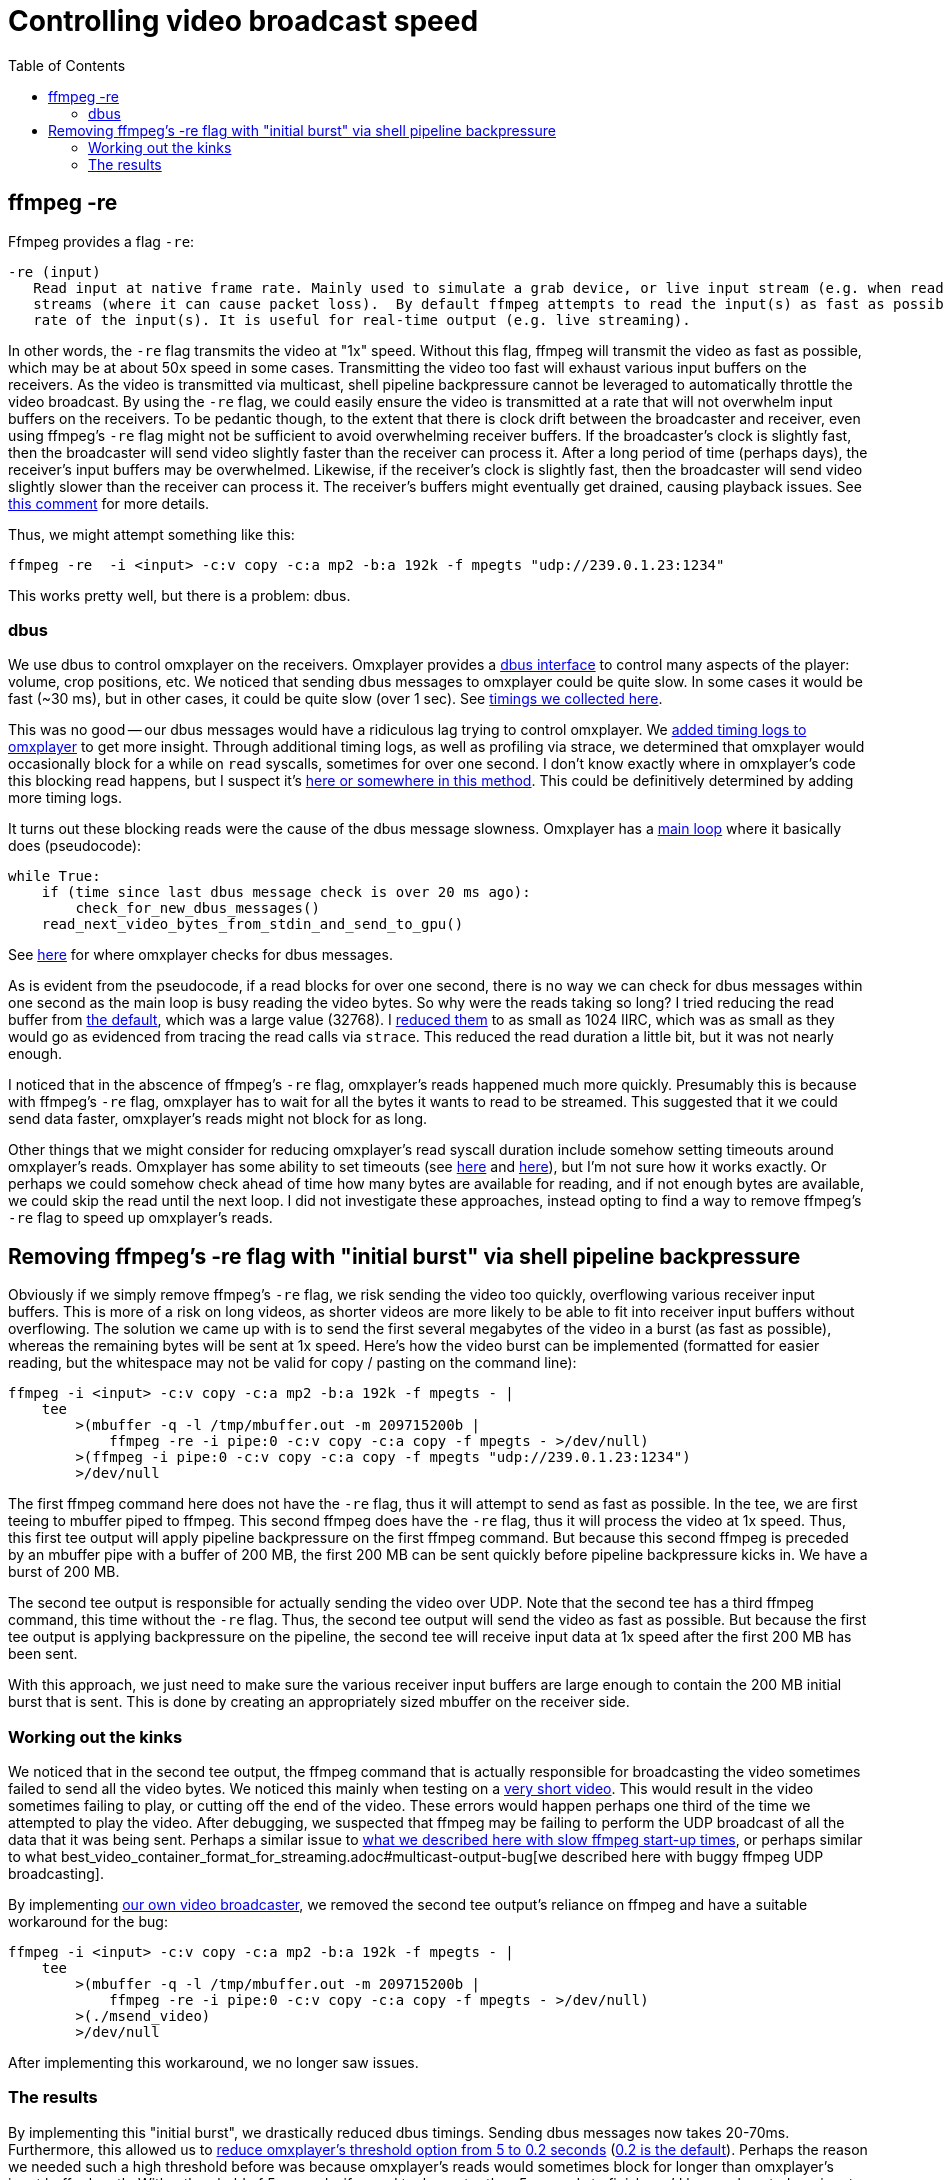 # Controlling video broadcast speed
:toc:
:toclevels: 5

## ffmpeg -re
Ffmpeg provides a flag `-re`:
....
-re (input)
   Read input at native frame rate. Mainly used to simulate a grab device, or live input stream (e.g. when reading from a file). Should not be used with actual grab devices or live input
   streams (where it can cause packet loss).  By default ffmpeg attempts to read the input(s) as fast as possible.  This option will slow down the reading of the input(s) to the native frame
   rate of the input(s). It is useful for real-time output (e.g. live streaming).
....

In other words, the `-re` flag transmits the video at "1x" speed. Without this flag, ffmpeg will transmit the video as fast as possible, which may be at about 50x speed in some cases. Transmitting the video too fast will exhaust various input buffers on the receivers. As the video is transmitted via multicast, shell pipeline backpressure cannot be leveraged to automatically throttle the video broadcast. By using the `-re` flag, we could easily ensure the video is transmitted at a rate that will not overwhelm input buffers on the receivers. To be pedantic though, to the extent that there is clock drift between the broadcaster and receiver, even using ffmpeg's `-re` flag might not be sufficient to avoid overwhelming receiver buffers. If the broadcaster's clock is slightly fast, then the broadcaster will send video slightly faster than the receiver can process it. After a long period of time (perhaps days), the receiver's input buffers may be overwhelmed. Likewise, if the receiver's clock is slightly fast, then the broadcaster will send video slightly slower than the receiver can process it. The receiver's buffers might eventually get drained, causing playback issues. See https://github.com/popcornmix/omxplayer/issues/482#issuecomment-253218683[this comment] for more details.

Thus, we might attempt something like this:
....
ffmpeg -re  -i <input> -c:v copy -c:a mp2 -b:a 192k -f mpegts "udp://239.0.1.23:1234"
....

This works pretty well, but there is a problem: dbus.

### dbus
We use dbus to control omxplayer on the receivers. Omxplayer provides a https://github.com/popcornmix/omxplayer/#dbus-control[dbus interface] to control many aspects of the player: volume, crop positions, etc. We noticed that sending dbus messages to omxplayer could be quite slow. In some cases it would be fast (~30 ms), but in other cases, it could be quite slow (over 1 sec). See https://docs.google.com/spreadsheets/d/1jB3cf7_d_jQxHmjWCLvt7DCgGCIJfhZ2V6EG4J1_AsA/edit#gid=0[timings we collected here].

This was no good -- our dbus messages would have a ridiculous lag trying to control omxplayer. We https://github.com/dasl-/omxplayer/commit/65e1b16fb9c2eafcbfd6021ed7b0ffa272d45afd[added timing logs to omxplayer] to get more insight. Through additional timing logs, as well as profiling via strace, we determined that omxplayer would occasionally block for a while on `read` syscalls, sometimes for over one second. I don't know exactly where in omxplayer's code this blocking read happens, but I suspect it's https://github.com/popcornmix/omxplayer/blob/1f1d0ccd65d3a1caa86dc79d2863a8f067c8e3f8/OMXReader.cpp#L512[here or somewhere in this method]. This could be definitively determined by adding more timing logs.

It turns out these blocking reads were the cause of the dbus message slowness. Omxplayer has a https://github.com/popcornmix/omxplayer/blob/1f1d0ccd65d3a1caa86dc79d2863a8f067c8e3f8/omxplayer.cpp#L1185[main loop] where it basically does (pseudocode):

....
while True:
    if (time since last dbus message check is over 20 ms ago):
        check_for_new_dbus_messages()
    read_next_video_bytes_from_stdin_and_send_to_gpu()
....

See https://github.com/popcornmix/omxplayer/blob/1f1d0ccd65d3a1caa86dc79d2863a8f067c8e3f8/omxplayer.cpp#L1199-L1201[here] for where omxplayer checks for dbus messages.

As is evident from the pseudocode, if a read blocks for over one second, there is no way we can check for dbus messages within one second as the main loop is busy reading the video bytes. So why were the reads taking so long? I tried reducing the read buffer from https://github.com/popcornmix/omxplayer/blob/1f1d0ccd65d3a1caa86dc79d2863a8f067c8e3f8/OMXReader.h#L47[the default], which was a large value (32768). I https://github.com/dasl-/omxplayer/commit/bf18fe6aaaa0b012252b33e142f8e4c3fa42719f[reduced them] to as small as 1024 IIRC, which was as small as they would go as evidenced from tracing the read calls via `strace`. This reduced the read duration a little bit, but it was not nearly enough.

I noticed that in the abscence of ffmpeg's `-re` flag, omxplayer's reads happened much more quickly. Presumably this is because with ffmpeg's `-re` flag, omxplayer has to wait for all the bytes it wants to read to be streamed. This suggested that it we could send data faster, omxplayer's reads might not block for as long.

Other things that we might consider for reducing omxplayer's read syscall duration include somehow setting timeouts around omxplayer's reads. Omxplayer has some ability to set timeouts (see https://github.com/popcornmix/omxplayer/blob/1f1d0ccd65d3a1caa86dc79d2863a8f067c8e3f8/OMXReader.cpp#L53[here] and https://github.com/popcornmix/omxplayer/blob/1f1d0ccd65d3a1caa86dc79d2863a8f067c8e3f8/OMXReader.cpp#L98[here]), but I'm not sure how it works exactly. Or perhaps we could somehow check ahead of time how many bytes are available for reading, and if not enough bytes are available, we could skip the read until the next loop. I did not investigate these approaches, instead opting to find a way to remove ffmpeg's `-re` flag to speed up omxplayer's reads.

## Removing ffmpeg's -re flag with "initial burst" via shell pipeline backpressure
Obviously if we simply remove ffmpeg's `-re` flag, we risk sending the video too quickly, overflowing various receiver input buffers. This is more of a risk on long videos, as shorter videos are more likely to be able to fit into receiver input buffers without overflowing. The solution we came up with is to send the first several megabytes of the video in a burst (as fast as possible), whereas the remaining bytes will be sent at 1x speed. Here's how the video burst can be implemented (formatted for easier reading, but the whitespace may not be valid for copy / pasting on the command line):
....
ffmpeg -i <input> -c:v copy -c:a mp2 -b:a 192k -f mpegts - |
    tee
        >(mbuffer -q -l /tmp/mbuffer.out -m 209715200b |
            ffmpeg -re -i pipe:0 -c:v copy -c:a copy -f mpegts - >/dev/null)
        >(ffmpeg -i pipe:0 -c:v copy -c:a copy -f mpegts "udp://239.0.1.23:1234")
        >/dev/null
....

The first ffmpeg command here does not have the `-re` flag, thus it will attempt to send as fast as possible. In the tee, we are first teeing to mbuffer piped to ffmpeg. This second ffmpeg does have the `-re` flag, thus it will process the video at 1x speed. Thus, this first tee output will apply pipeline backpressure on the first ffmpeg command. But because this second ffmpeg is preceded by an mbuffer pipe with a buffer of 200 MB, the first 200 MB can be sent quickly before pipeline backpressure kicks in. We have a burst of 200 MB.

The second tee output is responsible for actually sending the video over UDP. Note that the second tee has a third ffmpeg command, this time without the `-re` flag. Thus, the second tee output will send the video as fast as possible. But because the first tee output is applying backpressure on the pipeline, the second tee will receive input data at 1x speed after the first 200 MB has been sent.

With this approach, we just need to make sure the various receiver input buffers are large enough to contain the 200 MB initial burst that is sent. This is done by creating an appropriately sized mbuffer on the receiver side.

### Working out the kinks
We noticed that in the second tee output, the ffmpeg command that is actually responsible for broadcasting the video sometimes failed to send all the video bytes. We noticed this mainly when testing on a https://www.youtube.com/watch?v=zmr2I8caF0c[very short video]. This would result in the video sometimes failing to play, or cutting off the end of the video. These errors would happen perhaps one third of the time we attempted to play the video. After debugging, we suspected that ffmpeg may be failing to perform the UDP broadcast of all the data that it was being sent. Perhaps a similar issue to https://github.com/dasl-/piwall2/blob/60aa21ea7c0385673ee5206487eae7046d89d2eb/piwall2/broadcaster/videobroadcaster.py#L326-L335[what we described here with slow ffmpeg start-up times], or perhaps similar to what best_video_container_format_for_streaming.adoc#multicast-output-bug[we described here with buggy ffmpeg UDP broadcasting].

By implementing https://github.com/dasl-/piwall2/blob/60aa21ea7c0385673ee5206487eae7046d89d2eb/msend_video[our own video broadcaster], we removed the second tee output's reliance on ffmpeg and have a suitable workaround for the bug:
....
ffmpeg -i <input> -c:v copy -c:a mp2 -b:a 192k -f mpegts - |
    tee
        >(mbuffer -q -l /tmp/mbuffer.out -m 209715200b |
            ffmpeg -re -i pipe:0 -c:v copy -c:a copy -f mpegts - >/dev/null)
        >(./msend_video)
        >/dev/null
....

After implementing this workaround, we no longer saw issues.

### The results
By implementing this "initial burst", we drastically reduced dbus timings. Sending dbus messages now takes 20-70ms. Furthermore, this allowed us to https://github.com/dasl-/piwall2/commit/33191fbfba5f9d4fe7725847b942eaa273cb9401[reduce omxplayer's threshold option from 5 to 0.2 seconds] (https://github.com/popcornmix/omxplayer/blob/1f1d0ccd65d3a1caa86dc79d2863a8f067c8e3f8/omxplayer.cpp#L1177[0.2 is the default]). Perhaps the reason we needed such a high threshold before was because omxplayer's reads would sometimes block for longer than omxplayer's input buffer length. With a threshold of 5 seconds, if a read took greater than 5 seconds to finish, we'd have exhausted our input buffer, causing a drop out. It would be interesting to profile omxplayer to determine if long reads were the reason we needed such a long threshold before.

With all these changes, we do occasionally see video synchronization bugs across the receivers. While I was testing with a setup consisting of 4 receivers, I noticed that approximately one out of thirty trials playing my https://www.youtube.com/watch?v=6wVZK0W0SAo[test video], the video playback would be slightly out of sync across all the receivers (perhaps half a second of synchronization differentials). This was most readily noticeable by listening to the audio.

I am not sure if the changes described in this document made these video synchronization bugs any worse than they used to be. They are so rarely occuring, that I might not have noticed them very much prior to making these changes. Perhaps it's only now that I stress tested everything with 30+ trials that I came across the issues. It would be interesting to revert to using ffmpeg's `-re` flag and the 5 second omxplayer threshold etc to see if the synchronization issues are any better in that setup. But they are so rarely occuring that it may be hard to get numbers significant enough to prove things one way or another.
